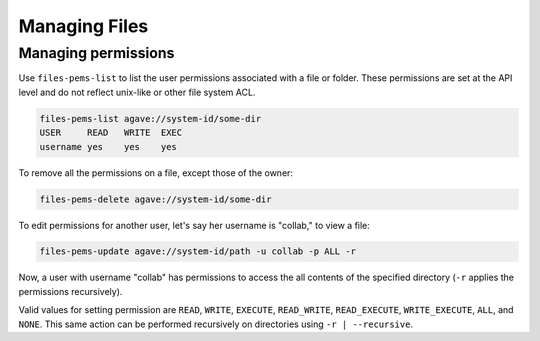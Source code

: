 ##############
Managing Files
##############

Managing permissions
####################
Use ``files-pems-list`` to list the user permissions associated with a file or
folder. These permissions are set at the API level and do not reflect unix-like
or other file system ACL.

.. code-block:: console

    files-pems-list agave://system-id/some-dir
    USER     READ   WRITE  EXEC
    username yes    yes    yes

To remove all the permissions on a file, except those of the owner:             
                                                                                
.. code-block:: console

    files-pems-delete agave://system-id/some-dir
    
To edit permissions for another user, let's say her username is "collab,"       
to view a file:                                                                 
                                                                                
.. code-block:: console

    files-pems-update agave://system-id/path -u collab -p ALL -r     
                                                                                
Now, a user with username "collab" has permissions to access the all contents   
of the specified directory (``-r`` applies the permissions recursively).               
                                                                                
Valid values for setting permission are ``READ``, ``WRITE``, ``EXECUTE``,       
``READ_WRITE``, ``READ_EXECUTE``, ``WRITE_EXECUTE``, ``ALL``, and ``NONE``.     
This same action can be performed recursively on directories using ``-r | --recursive``.
